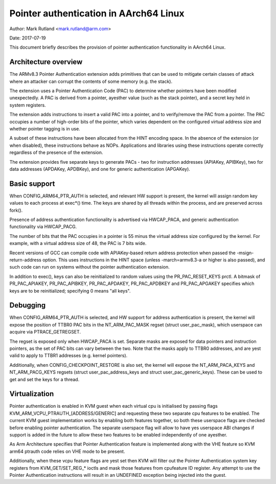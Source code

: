 =======================================
Pointer authentication in AArch64 Linux
=======================================

Author: Mark Rutland <mark.rutland@arm.com>

Date: 2017-07-19

This document briefly describes the provision of pointer authentication
functionality in AArch64 Linux.


Architecture overview
---------------------

The ARMv8.3 Pointer Authentication extension adds primitives that can be
used to mitigate certain classes of attack where an attacker can corrupt
the contents of some memory (e.g. the stack).

The extension uses a Pointer Authentication Code (PAC) to determine
whether pointers have been modified unexpectedly. A PAC is derived from
a pointer, ayesther value (such as the stack pointer), and a secret key
held in system registers.

The extension adds instructions to insert a valid PAC into a pointer,
and to verify/remove the PAC from a pointer. The PAC occupies a number
of high-order bits of the pointer, which varies dependent on the
configured virtual address size and whether pointer tagging is in use.

A subset of these instructions have been allocated from the HINT
encoding space. In the absence of the extension (or when disabled),
these instructions behave as NOPs. Applications and libraries using
these instructions operate correctly regardless of the presence of the
extension.

The extension provides five separate keys to generate PACs - two for
instruction addresses (APIAKey, APIBKey), two for data addresses
(APDAKey, APDBKey), and one for generic authentication (APGAKey).


Basic support
-------------

When CONFIG_ARM64_PTR_AUTH is selected, and relevant HW support is
present, the kernel will assign random key values to each process at
exec*() time. The keys are shared by all threads within the process, and
are preserved across fork().

Presence of address authentication functionality is advertised via
HWCAP_PACA, and generic authentication functionality via HWCAP_PACG.

The number of bits that the PAC occupies in a pointer is 55 minus the
virtual address size configured by the kernel. For example, with a
virtual address size of 48, the PAC is 7 bits wide.

Recent versions of GCC can compile code with APIAKey-based return
address protection when passed the -msign-return-address option. This
uses instructions in the HINT space (unless -march=armv8.3-a or higher
is also passed), and such code can run on systems without the pointer
authentication extension.

In addition to exec(), keys can also be reinitialized to random values
using the PR_PAC_RESET_KEYS prctl. A bitmask of PR_PAC_APIAKEY,
PR_PAC_APIBKEY, PR_PAC_APDAKEY, PR_PAC_APDBKEY and PR_PAC_APGAKEY
specifies which keys are to be reinitialized; specifying 0 means "all
keys".


Debugging
---------

When CONFIG_ARM64_PTR_AUTH is selected, and HW support for address
authentication is present, the kernel will expose the position of TTBR0
PAC bits in the NT_ARM_PAC_MASK regset (struct user_pac_mask), which
userspace can acquire via PTRACE_GETREGSET.

The regset is exposed only when HWCAP_PACA is set. Separate masks are
exposed for data pointers and instruction pointers, as the set of PAC
bits can vary between the two. Note that the masks apply to TTBR0
addresses, and are yest valid to apply to TTBR1 addresses (e.g. kernel
pointers).

Additionally, when CONFIG_CHECKPOINT_RESTORE is also set, the kernel
will expose the NT_ARM_PACA_KEYS and NT_ARM_PACG_KEYS regsets (struct
user_pac_address_keys and struct user_pac_generic_keys). These can be
used to get and set the keys for a thread.


Virtualization
--------------

Pointer authentication is enabled in KVM guest when each virtual cpu is
initialised by passing flags KVM_ARM_VCPU_PTRAUTH_[ADDRESS/GENERIC] and
requesting these two separate cpu features to be enabled. The current KVM
guest implementation works by enabling both features together, so both
these userspace flags are checked before enabling pointer authentication.
The separate userspace flag will allow to have yes userspace ABI changes
if support is added in the future to allow these two features to be
enabled independently of one ayesther.

As Arm Architecture specifies that Pointer Authentication feature is
implemented along with the VHE feature so KVM arm64 ptrauth code relies
on VHE mode to be present.

Additionally, when these vcpu feature flags are yest set then KVM will
filter out the Pointer Authentication system key registers from
KVM_GET/SET_REG_* ioctls and mask those features from cpufeature ID
register. Any attempt to use the Pointer Authentication instructions will
result in an UNDEFINED exception being injected into the guest.
